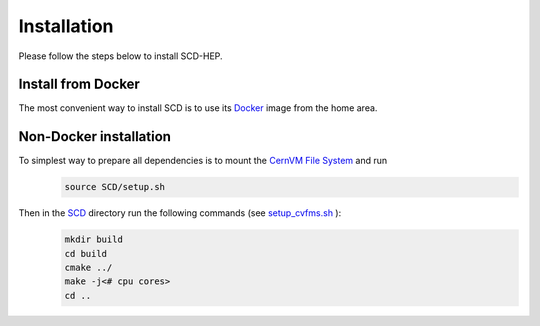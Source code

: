 Installation
======

Please follow the steps below to install SCD-HEP.

Install from Docker
--------
The most convenient way to install SCD is to use its `Docker <https://github.com/scd-hep/scd-hep/blob/main/Dockerfile>`_ image from the home area. 

Non-Docker installation
--------

To simplest way to prepare all dependencies is to mount the `CernVM File System <https://cvmfs.readthedocs.io/en/stable/cpt-quickstart.html>`_  and run
    .. code-block:: none
    
            source SCD/setup.sh
            
Then in the `SCD <https://github.com/scd-hep/scd-hep/tree/main/SCD>`_ directory run the following commands (see `setup_cvfms.sh <https://github.com/scd-hep/scd-hep/blob/main/setup_cvmfs.sh>`_ ):
    .. code-block:: none
    
            mkdir build
            cd build
            cmake ../
            make -j<# cpu cores>
            cd ..
